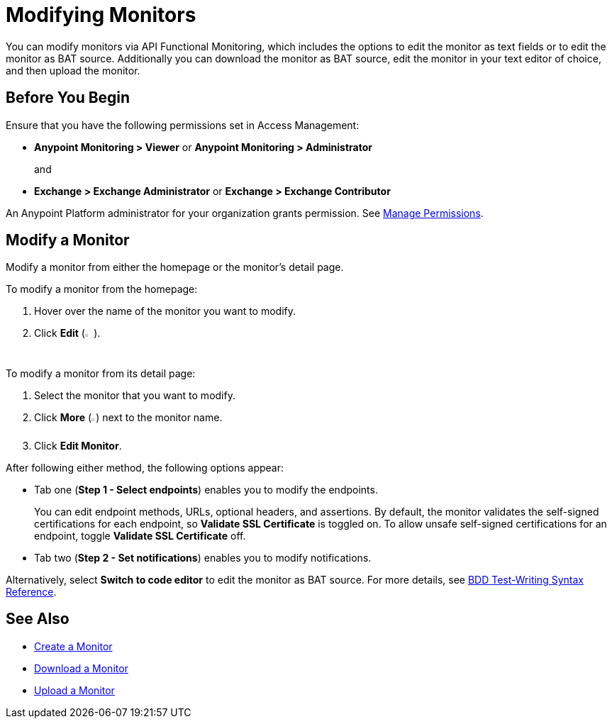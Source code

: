 = Modifying Monitors

You can modify monitors via API Functional Monitoring, which includes the options to edit the monitor as text fields or to edit the monitor as BAT source. Additionally you can download the monitor as BAT source, edit the monitor in your text editor of choice, and then upload the monitor.

== Before You Begin

Ensure that you have the following permissions set in Access Management:

* *Anypoint Monitoring > Viewer* or *Anypoint Monitoring > Administrator* 
+
and
+
* *Exchange > Exchange Administrator* or *Exchange > Exchange Contributor*

An Anypoint Platform administrator for your organization grants permission. See xref:access-management::managing-permissions.adoc[Manage Permissions].

[[modify-a-monitor]]
== Modify a Monitor

Modify a monitor from either the homepage or the monitor's detail page.

To modify a monitor from the homepage:

. Hover over the name of the monitor you want to modify. 
. Click *Edit* (image:afm-ui-edit-button.png[width=1.5%,height=1.5%]).

To modify a monitor from its detail page:

. Select the monitor that you want to modify.
. Click *More* (image:afm-ui-more-button.png[width=0.75%,height=0.75%]) next to the monitor name.
. Click *Edit Monitor*.

After following either method, the following options appear:

* Tab one (*Step 1 - Select endpoints*) enables you to modify the endpoints.
+ 
You can edit endpoint methods, URLs, optional headers, and assertions. By default, the monitor validates the self-signed certifications for each endpoint, so *Validate SSL Certificate* is toggled on. To allow unsafe self-signed certifications for an endpoint, toggle *Validate SSL Certificate* off.

* Tab two (*Step 2 - Set notifications*) enables you to modify notifications.

Alternatively, select *Switch to code editor* to edit the monitor as BAT source. For more details, see xref:bat-bdd-reference.adoc[BDD Test-Writing Syntax Reference].

== See Also

 * xref:afm-create-monitor.adoc[Create a Monitor]
 * xref:afm-download-test.adoc[Download a Monitor]
 * xref:afm-upload-monitor.adoc[Upload a Monitor]
